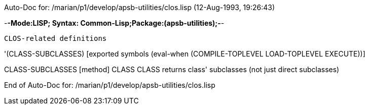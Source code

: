 Auto-Doc for: /marian/p1/develop/apsb-utilities/clos.lisp (12-Aug-1993, 19:26:43)

-*-Mode:LISP; Syntax: Common-Lisp;Package:(apsb-utilities);-*-

	CLOS-related definitions


'(CLASS-SUBCLASSES) [exported symbols (eval-when (COMPILE-TOPLEVEL
                                                  LOAD-TOPLEVEL
                                                  EXECUTE))]

CLASS-SUBCLASSES [method]
   ((CLASS CLASS))
  returns class' subclasses (not just direct subclasses)

End of Auto-Doc for: /marian/p1/develop/apsb-utilities/clos.lisp
